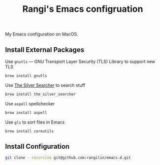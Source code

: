 #+TITLE: Rangi's Emacs configruation

My Emacs configuration on MacOS.


** Install External Packages

Use =gnutls= — GNU Transport Layer Security (TLS) Library to support new TLS

#+BEGIN_SRC sh
brew install gnutls
#+END_SRC


Use [[https://geoff.greer.fm/ag/][The Silver Searcher]] to search stuff

#+BEGIN_SRC sh
brew install the_silver_searcher
#+END_SRC


Use =aspell= spellchecker

#+BEGIN_SRC sh
brew install aspell
#+END_SRC


Use =gls= to sort files in Emacs

#+BEGIN_SRC sh
brew install coreutils
#+END_SRC

** Install Configuration

#+BEGIN_SRC sh
git clone --recursive git@github.com:rangilin/emacs.d.git
#+END_SRC
